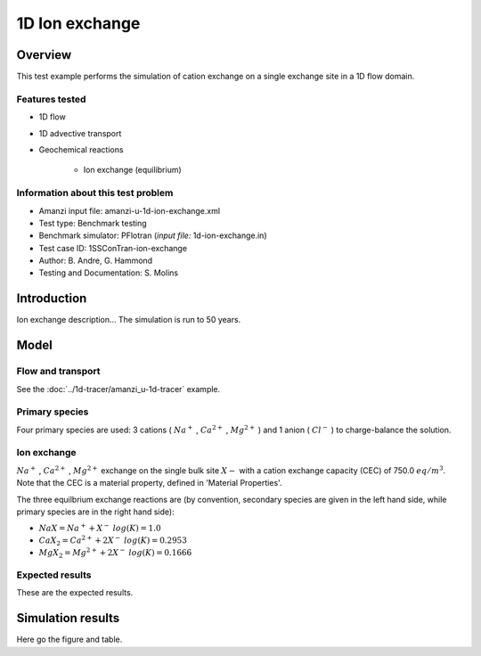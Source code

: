 1D Ion exchange
===============

Overview
--------

This test example performs the simulation of cation exchange on a single exchange site in a 1D flow domain. 

Features tested
~~~~~~~~~~~~~~~

* 1D flow
* 1D advective transport 
* Geochemical reactions

	* Ion exchange (equilibrium)

Information about this test problem
~~~~~~~~~~~~~~~~~~~~~~~~~~~~~~~~~~~

* Amanzi input file: amanzi-u-1d-ion-exchange.xml
* Test type: Benchmark testing
* Benchmark simulator: PFlotran (*input file:* 1d-ion-exchange.in)
* Test case ID: 1SSConTran-ion-exchange
* Author: B. Andre, G. Hammond
* Testing and Documentation: S. Molins
	
Introduction
------------

Ion exchange description...
The simulation is run to 50 years.

Model
-----

Flow and transport 
~~~~~~~~~~~~~~~~~~

See the :doc:`../1d-tracer/amanzi_u-1d-tracer` example.

Primary species
~~~~~~~~~~~~~~~

Four primary species are used: 3 cations (
:math:`Na^+`
,
:math:`Ca^{2+}`
,
:math:`Mg^{2+}`
)
and 1 anion (
:math:`Cl^-`
) to charge-balance the solution.


Ion exchange 
~~~~~~~~~~~~

:math:`Na^+`
,
:math:`Ca^{2+}`
,
:math:`Mg^{2+}`
exchange on the single bulk site
:math:`X-`
with a cation exchange capacity (CEC) of 750.0 :math:`eq/m^3`. Note that the CEC is a material property, defined in 'Material Properties'.

The three equilbrium exchange reactions are (by convention, secondary species are given in the left hand side, while primary species are in the right hand side):

* :math:`NaX = Na^+ + X^-\;log(K)=1.0`
* :math:`CaX_2 = Ca^{2+} + 2 X^-\;log(K)=0.2953`
* :math:`MgX_2 = Mg^{2+} + 2 X^-\;log(K)=0.1666`

Expected results
~~~~~~~~~~~~~~~~

These are the expected results.

Simulation results
------------------

Here go the figure and table.

